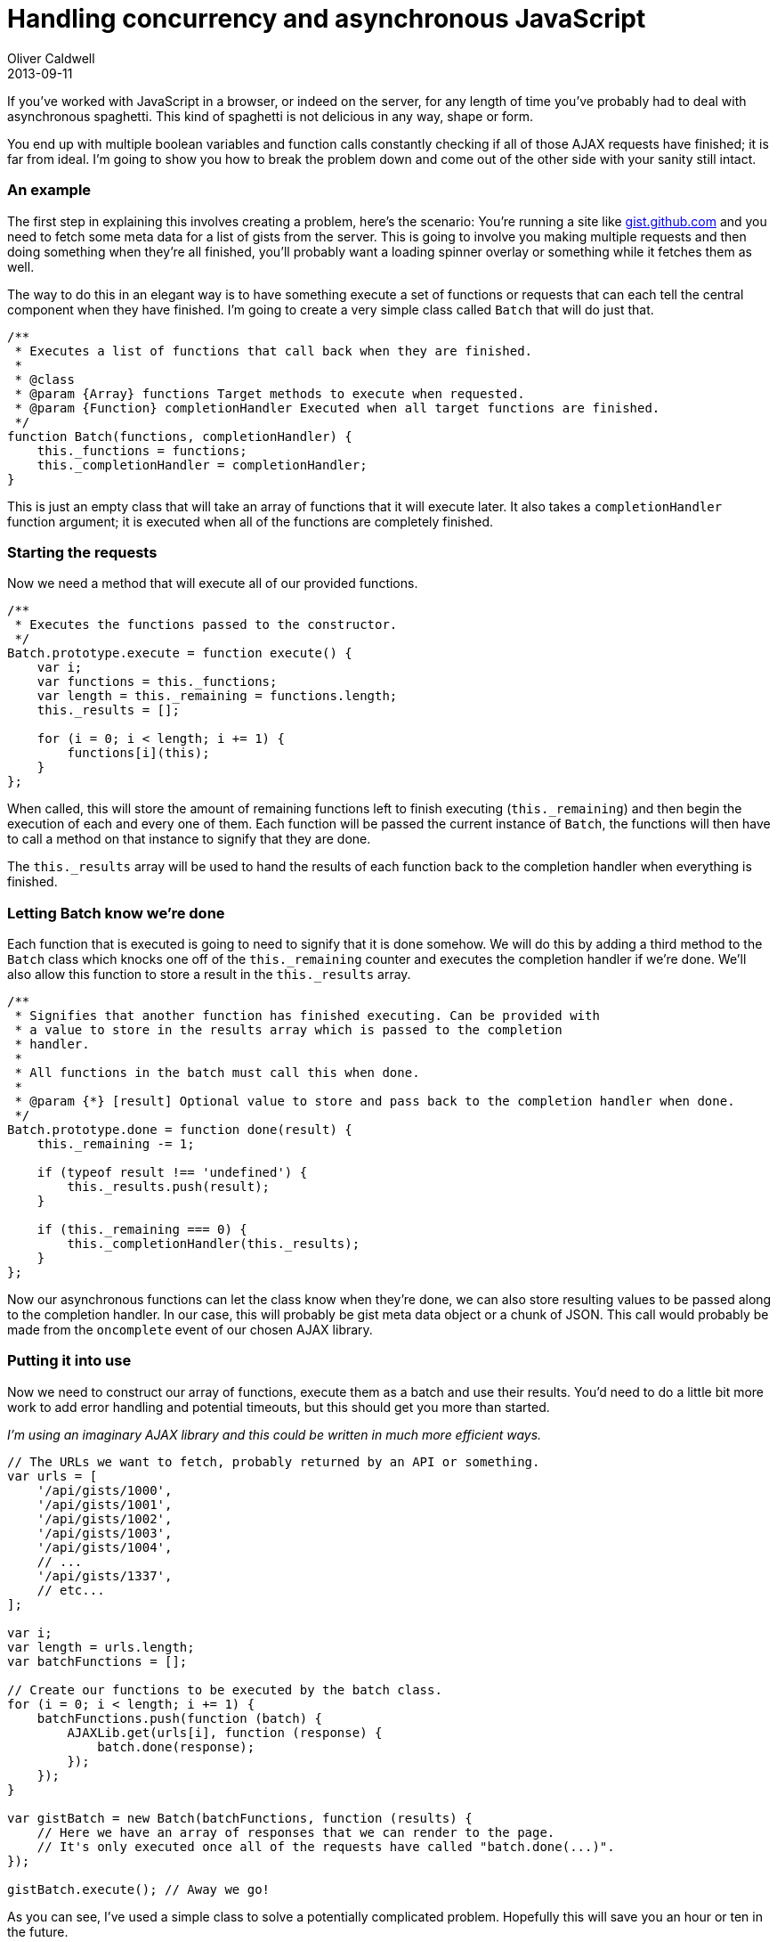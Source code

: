 = Handling concurrency and asynchronous JavaScript
Oliver Caldwell
2013-09-11

If you’ve worked with JavaScript in a browser, or indeed on the server, for any length of time you’ve probably had to deal with asynchronous spaghetti. This kind of spaghetti is not delicious in any way, shape or form.

You end up with multiple boolean variables and function calls constantly checking if all of those AJAX requests have finished; it is far from ideal. I’m going to show you how to break the problem down and come out of the other side with your sanity still intact.

=== An example

The first step in explaining this involves creating a problem, here’s the scenario: You’re running a site like https://gist.github.com/[gist.github.com] and you need to fetch some meta data for a list of gists from the server. This is going to involve you making multiple requests and then doing something when they’re all finished, you’ll probably want a loading spinner overlay or something while it fetches them as well.

The way to do this in an elegant way is to have something execute a set of functions or requests that can each tell the central component when they have finished. I’m going to create a very simple class called `+Batch+` that will do just that.

[source]
----
/**
 * Executes a list of functions that call back when they are finished.
 *
 * @class
 * @param {Array} functions Target methods to execute when requested.
 * @param {Function} completionHandler Executed when all target functions are finished.
 */
function Batch(functions, completionHandler) {
    this._functions = functions;
    this._completionHandler = completionHandler;
}
----

This is just an empty class that will take an array of functions that it will execute later. It also takes a `+completionHandler+` function argument; it is executed when all of the functions are completely finished.

=== Starting the requests

Now we need a method that will execute all of our provided functions.

[source]
----
/**
 * Executes the functions passed to the constructor.
 */
Batch.prototype.execute = function execute() {
    var i;
    var functions = this._functions;
    var length = this._remaining = functions.length;
    this._results = [];

    for (i = 0; i < length; i += 1) {
        functions[i](this);
    }
};
----

When called, this will store the amount of remaining functions left to finish executing (`+this._remaining+`) and then begin the execution of each and every one of them. Each function will be passed the current instance of `+Batch+`, the functions will then have to call a method on that instance to signify that they are done.

The `+this._results+` array will be used to hand the results of each function back to the completion handler when everything is finished.

=== Letting Batch know we’re done

Each function that is executed is going to need to signify that it is done somehow. We will do this by adding a third method to the `+Batch+` class which knocks one off of the `+this._remaining+` counter and executes the completion handler if we’re done. We’ll also allow this function to store a result in the `+this._results+` array.

[source]
----
/**
 * Signifies that another function has finished executing. Can be provided with
 * a value to store in the results array which is passed to the completion
 * handler.
 *
 * All functions in the batch must call this when done.
 *
 * @param {*} [result] Optional value to store and pass back to the completion handler when done.
 */
Batch.prototype.done = function done(result) {
    this._remaining -= 1;

    if (typeof result !== 'undefined') {
        this._results.push(result);
    }

    if (this._remaining === 0) {
        this._completionHandler(this._results);
    }
};
----

Now our asynchronous functions can let the class know when they’re done, we can also store resulting values to be passed along to the completion handler. In our case, this will probably be gist meta data object or a chunk of JSON. This call would probably be made from the `+oncomplete+` event of our chosen AJAX library.

=== Putting it into use

Now we need to construct our array of functions, execute them as a batch and use their results. You’d need to do a little bit more work to add error handling and potential timeouts, but this should get you more than started.

_I’m using an imaginary AJAX library and this could be written in much more efficient ways._

[source]
----
// The URLs we want to fetch, probably returned by an API or something.
var urls = [
    '/api/gists/1000',
    '/api/gists/1001',
    '/api/gists/1002',
    '/api/gists/1003',
    '/api/gists/1004',
    // ...
    '/api/gists/1337',
    // etc...
];

var i;
var length = urls.length;
var batchFunctions = [];

// Create our functions to be executed by the batch class.
for (i = 0; i < length; i += 1) {
    batchFunctions.push(function (batch) {
        AJAXLib.get(urls[i], function (response) {
            batch.done(response);
        });
    });
}

var gistBatch = new Batch(batchFunctions, function (results) {
    // Here we have an array of responses that we can render to the page.
    // It's only executed once all of the requests have called "batch.done(...)".
});

gistBatch.execute(); // Away we go!
----

As you can see, I’ve used a simple class to solve a potentially complicated problem. Hopefully this will save you an hour or ten in the future.

As always, I’d gladly turn this into a fully fledged package if there was enough interest.

=== Obligatory JSFiddle example
